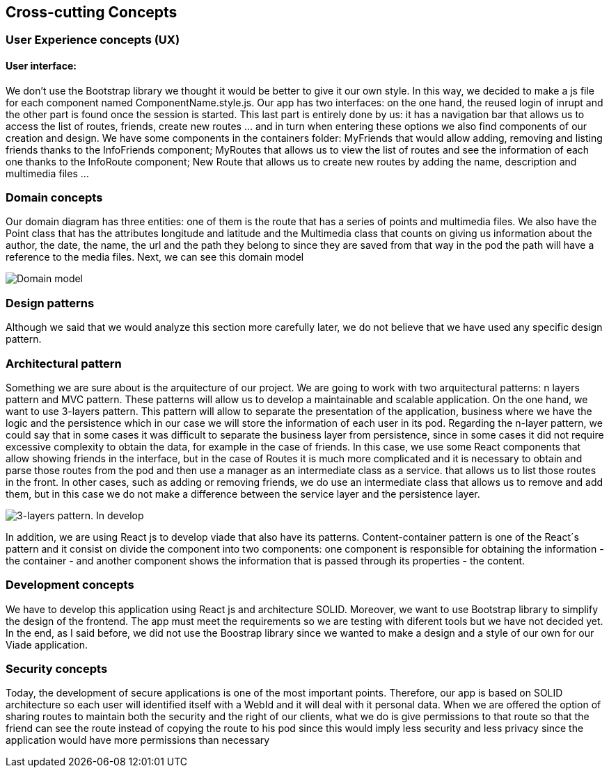 [[section-concepts]]
== Cross-cutting Concepts

=== User Experience concepts (UX)
==== User interface:
We don't use the Bootstrap library we thought it would be better to give it our own style. In this way, we decided to make a js file for each component named ComponentName.style.js. 
Our app has two interfaces: on the one hand, the reused login of inrupt and the other part is found once the session is started. This last part is entirely done by us: it has a navigation bar that allows us to access the list of routes, friends, create new routes ... and in turn when entering these options we also find components of our creation and design.
We have some components in the containers folder: MyFriends that would allow adding, removing and listing friends thanks to the InfoFriends component; MyRoutes that allows us to view the list of routes and see the information of each one thanks to the InfoRoute component; New Route that allows us to create new routes by adding the name, description and multimedia files ... 

=== Domain concepts
Our domain diagram has three entities: one of them is the route that has a series of points and multimedia files. We also have the Point class that has the attributes longitude and latitude and the Multimedia class that counts on giving us information about the author, the date, the name, the url and the path they belong to since they are saved from that way in the pod the path will have a reference to the media files.
Next, we can see this domain model

image::08_Concepts_Entity_Diagram.png["Domain model"]

=== Design patterns
Although we said that we would analyze this section more carefully later, we do not believe that we have used any specific design pattern. 

=== Architectural pattern
Something we are sure about is the arquitecture of our project. We are going to work with two arquitectural patterns: n layers pattern and MVC pattern. These patterns will allow us to develop a maintainable and scalable application. 
On the one hand, we want to use 3-layers pattern. This pattern will allow to separate the presentation of the application, business where we have the logic and the persistence which in our case we will store the information of each user in its pod.
Regarding the n-layer pattern, we could say that in some cases it was difficult to separate the business layer from persistence, since in some cases it did not require excessive complexity to obtain the data, for example in the case of friends. In this case, we use some React components that allow showing friends in the interface, but in the case of Routes it is much more complicated and it is necessary to obtain and parse those routes from the pod and then use a manager as an intermediate class as a service. that allows us to list those routes in the front. In other cases, such as adding or removing friends, we do use an intermediate class that allows us to remove and add them, but in this case we do not make a difference between the service layer and the persistence layer.

image::08_Concepts_Patterns.png["3-layers pattern. In develop"]

In addition, we are using React js to develop viade that also have its patterns. Content-container pattern is one of the React´s pattern and it consist on divide the component into two components: one component is responsible for obtaining the information - the container - and another component shows the information that is passed through its properties - the content. 

=== Development concepts
We have to develop this application using React js and architecture SOLID. Moreover, we want to use Bootstrap library to simplify the design of the frontend. The app must meet the requirements so we are testing with diferent tools but we have not decided yet. In the end, as I said before, we did not use the Boostrap library since we wanted to make a design and a style of our own for our Viade application.

=== Security concepts
Today, the development of secure applications is one of the most important points. Therefore, our app is based on SOLID architecture so each user will identified itself with a WebId and it will deal with it personal data. When we are offered the option of sharing routes to maintain both the security and the right of our clients, what we do is give permissions to that route so that the friend can see the route instead of copying the route to his pod since this would imply less security and less privacy since the application would have more permissions than necessary 
